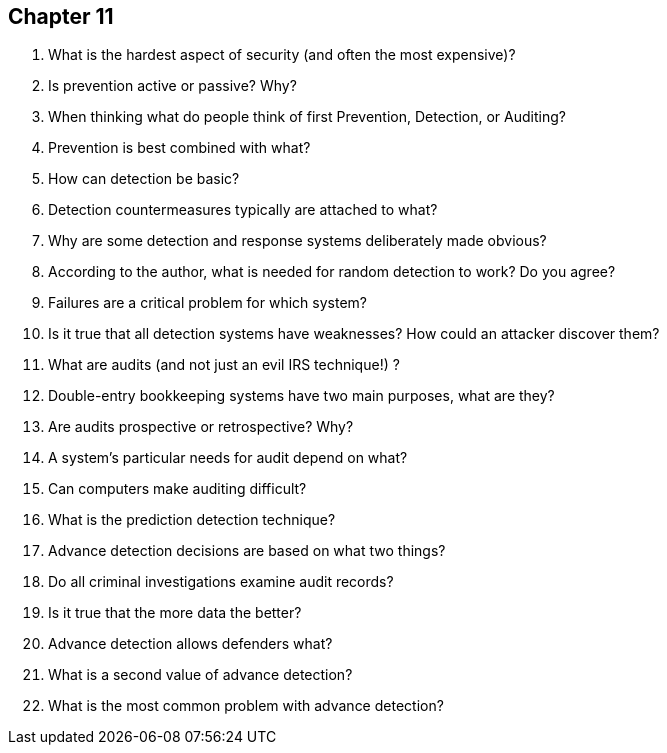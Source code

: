 == Chapter 11

1. What is the hardest aspect of security (and often the most expensive)?

2. Is prevention active or passive? Why?

3. When thinking what do people think of first Prevention, Detection, or Auditing?

4. Prevention is best combined with what?

5. How can detection be basic?

6. Detection countermeasures typically are attached to what?

7. Why are some detection and response systems deliberately made obvious?

8. According to the author, what is needed for random detection to work? Do you agree?

9. Failures are a critical problem for which system?

10. Is it true that all detection systems have weaknesses? How could an attacker discover them?

11. What are audits (and not just an evil IRS technique!) ?

12. Double-entry bookkeeping systems have two main purposes, what are they?

13. Are audits prospective or retrospective? Why?

14. A system’s particular needs for audit depend on what?

15. Can computers make auditing difficult?

16. What is the prediction detection technique?

17. Advance detection decisions are based on what two things?

18. Do all criminal investigations examine audit records?

19. Is it true that the more data the better?

20. Advance detection allows defenders what?

21. What is a second value of advance detection?

22. What is the most common problem with advance detection?
